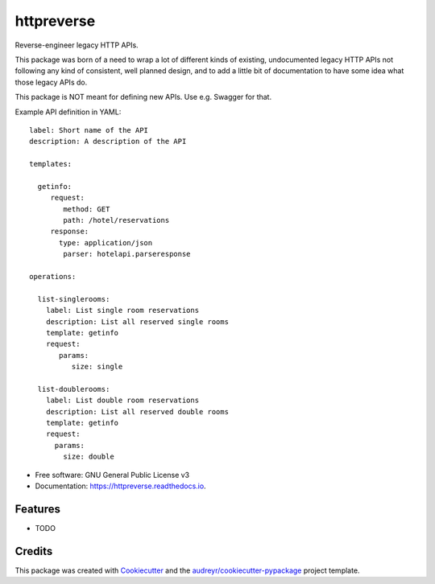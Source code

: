 ===============================
httpreverse
===============================


.. image:: https://img.shields.io/pypi/v/httpreverse.svg
        :target: https://pypi.python.org/pypi/httpreverse

.. image:: https://readthedocs.org/projects/httpreverse/badge/?version=latest
        :target: https://httpreverse.readthedocs.io/en/latest/?badge=latest
        :alt: Documentation Status

.. image:: https://pyup.io/repos/github/petri/httpreverse/shield.svg
     :target: https://pyup.io/repos/github/petri/httpreverse/
     :alt: Updates


Reverse-engineer legacy HTTP APIs.

This package was born of a need to wrap a lot of different kinds of existing,
undocumented legacy HTTP APIs not following any kind of consistent, well
planned design, and to add a little bit of documentation to have some idea
what those legacy APIs do.

This package is NOT meant for defining new APIs. Use e.g. Swagger for that.

Example API definition in YAML::

  label: Short name of the API
  description: A description of the API

  templates:

    getinfo:
       request:
          method: GET
          path: /hotel/reservations
       response:
         type: application/json
          parser: hotelapi.parseresponse

  operations:

    list-singlerooms:
      label: List single room reservations
      description: List all reserved single rooms
      template: getinfo
      request:
         params:
            size: single

    list-doublerooms:
      label: List double room reservations
      description: List all reserved double rooms
      template: getinfo
      request:
        params:
          size: double

* Free software: GNU General Public License v3
* Documentation: https://httpreverse.readthedocs.io.


Features
--------

* TODO

Credits
---------

This package was created with Cookiecutter_ and the `audreyr/cookiecutter-pypackage`_ project template.

.. _Cookiecutter: https://github.com/audreyr/cookiecutter
.. _`audreyr/cookiecutter-pypackage`: https://github.com/audreyr/cookiecutter-pypackage

